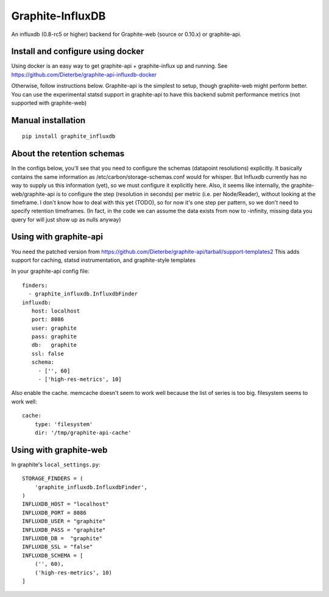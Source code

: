 Graphite-InfluxDB
=================

An influxdb (0.8-rc5 or higher) backend for Graphite-web (source or 0.10.x) or graphite-api.


Install and configure using docker
----------------------------------

Using docker is an easy way to get graphite-api + graphite-influx up and running.
See https://github.com/Dieterbe/graphite-api-influxdb-docker

Otherwise, follow instructions below.
Graphite-api is the simplest to setup, though graphite-web might perform better.
You can use the experimental statsd support in graphite-api to have this backend
submit performance metrics (not supported with graphite-web)


Manual installation
-------------------

::

    pip install graphite_influxdb


About the retention schemas
---------------------------

In the configs below, you'll see that you need to configure the schemas (datapoint resolutions) explicitly.
It basically contains the same information as /etc/carbon/storage-schemas.conf would for whisper.
But Influxdb currently has no way to supply us this information (yet), so we must configure it explicitly here.
Also, it seems like internally, the graphite-web/graphite-api is to configure the step (resolution in seconds)
per metric (i.e. per Node/Reader), without looking at the timeframe.   I don't know how to deal with this yet (TODO), so for now it's one step per
pattern, so we don't need to specify retention timeframes.
(In fact, in the code we can assume the data exists from now to -infinity, missing data you query for
will just show up as nulls anyway)


Using with graphite-api
-----------------------

You need the patched version from https://github.com/Dieterbe/graphite-api/tarball/support-templates2
This adds support for caching, statsd instrumentation, and graphite-style templates

In your graphite-api config file::

    finders:
      - graphite_influxdb.InfluxdbFinder
    influxdb:
       host: localhost
       port: 8086
       user: graphite
       pass: graphite
       db:   graphite
       ssl: false
       schema:
         - ['', 60]
         - ['high-res-metrics', 10]



Also enable the cache. memcache doesn't seem to work well because the list of series is too big.
filesystem seems to work well::

    cache:
        type: 'filesystem'
        dir: '/tmp/graphite-api-cache'


Using with graphite-web
-----------------------

In graphite's ``local_settings.py``::

    STORAGE_FINDERS = (
        'graphite_influxdb.InfluxdbFinder',
    )
    INFLUXDB_HOST = "localhost"
    INFLUXDB_PORT = 8086
    INFLUXDB_USER = "graphite"
    INFLUXDB_PASS = "graphite"
    INFLUXDB_DB =  "graphite"
    INFLUXDB_SSL = "false"
    INFLUXDB_SCHEMA = [
        ('', 60),
        ('high-res-metrics', 10)
    ]

